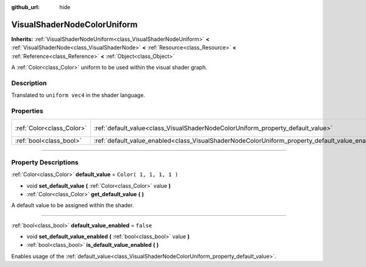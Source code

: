 :github_url: hide

.. DO NOT EDIT THIS FILE!!!
.. Generated automatically from Godot engine sources.
.. Generator: https://github.com/godotengine/godot/tree/3.5/doc/tools/make_rst.py.
.. XML source: https://github.com/godotengine/godot/tree/3.5/doc/classes/VisualShaderNodeColorUniform.xml.

.. _class_VisualShaderNodeColorUniform:

VisualShaderNodeColorUniform
============================

**Inherits:** :ref:`VisualShaderNodeUniform<class_VisualShaderNodeUniform>` **<** :ref:`VisualShaderNode<class_VisualShaderNode>` **<** :ref:`Resource<class_Resource>` **<** :ref:`Reference<class_Reference>` **<** :ref:`Object<class_Object>`

A :ref:`Color<class_Color>` uniform to be used within the visual shader graph.

.. rst-class:: classref-introduction-group

Description
-----------

Translated to ``uniform vec4`` in the shader language.

.. rst-class:: classref-reftable-group

Properties
----------

.. table::
   :widths: auto

   +---------------------------+-------------------------------------------------------------------------------------------------+-------------------------+
   | :ref:`Color<class_Color>` | :ref:`default_value<class_VisualShaderNodeColorUniform_property_default_value>`                 | ``Color( 1, 1, 1, 1 )`` |
   +---------------------------+-------------------------------------------------------------------------------------------------+-------------------------+
   | :ref:`bool<class_bool>`   | :ref:`default_value_enabled<class_VisualShaderNodeColorUniform_property_default_value_enabled>` | ``false``               |
   +---------------------------+-------------------------------------------------------------------------------------------------+-------------------------+

.. rst-class:: classref-section-separator

----

.. rst-class:: classref-descriptions-group

Property Descriptions
---------------------

.. _class_VisualShaderNodeColorUniform_property_default_value:

.. rst-class:: classref-property

:ref:`Color<class_Color>` **default_value** = ``Color( 1, 1, 1, 1 )``

.. rst-class:: classref-property-setget

- void **set_default_value** **(** :ref:`Color<class_Color>` value **)**
- :ref:`Color<class_Color>` **get_default_value** **(** **)**

A default value to be assigned within the shader.

.. rst-class:: classref-item-separator

----

.. _class_VisualShaderNodeColorUniform_property_default_value_enabled:

.. rst-class:: classref-property

:ref:`bool<class_bool>` **default_value_enabled** = ``false``

.. rst-class:: classref-property-setget

- void **set_default_value_enabled** **(** :ref:`bool<class_bool>` value **)**
- :ref:`bool<class_bool>` **is_default_value_enabled** **(** **)**

Enables usage of the :ref:`default_value<class_VisualShaderNodeColorUniform_property_default_value>`.

.. |virtual| replace:: :abbr:`virtual (This method should typically be overridden by the user to have any effect.)`
.. |const| replace:: :abbr:`const (This method has no side effects. It doesn't modify any of the instance's member variables.)`
.. |vararg| replace:: :abbr:`vararg (This method accepts any number of arguments after the ones described here.)`
.. |static| replace:: :abbr:`static (This method doesn't need an instance to be called, so it can be called directly using the class name.)`
